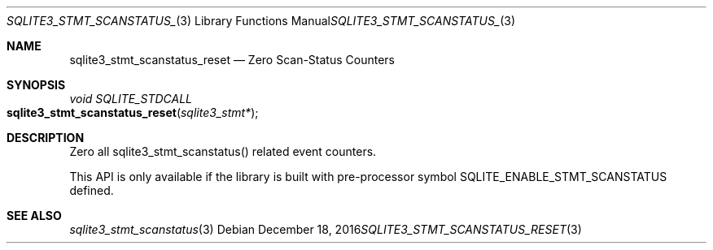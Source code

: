 .Dd December 18, 2016
.Dt SQLITE3_STMT_SCANSTATUS_RESET 3
.Os
.Sh NAME
.Nm sqlite3_stmt_scanstatus_reset
.Nd Zero Scan-Status Counters
.Sh SYNOPSIS
.Ft void SQLITE_STDCALL 
.Fo sqlite3_stmt_scanstatus_reset
.Fa "sqlite3_stmt*"
.Fc
.Sh DESCRIPTION
Zero all sqlite3_stmt_scanstatus() related
event counters.
.Pp
This API is only available if the library is built with pre-processor
symbol SQLITE_ENABLE_STMT_SCANSTATUS defined.
.Sh SEE ALSO
.Xr sqlite3_stmt_scanstatus 3
